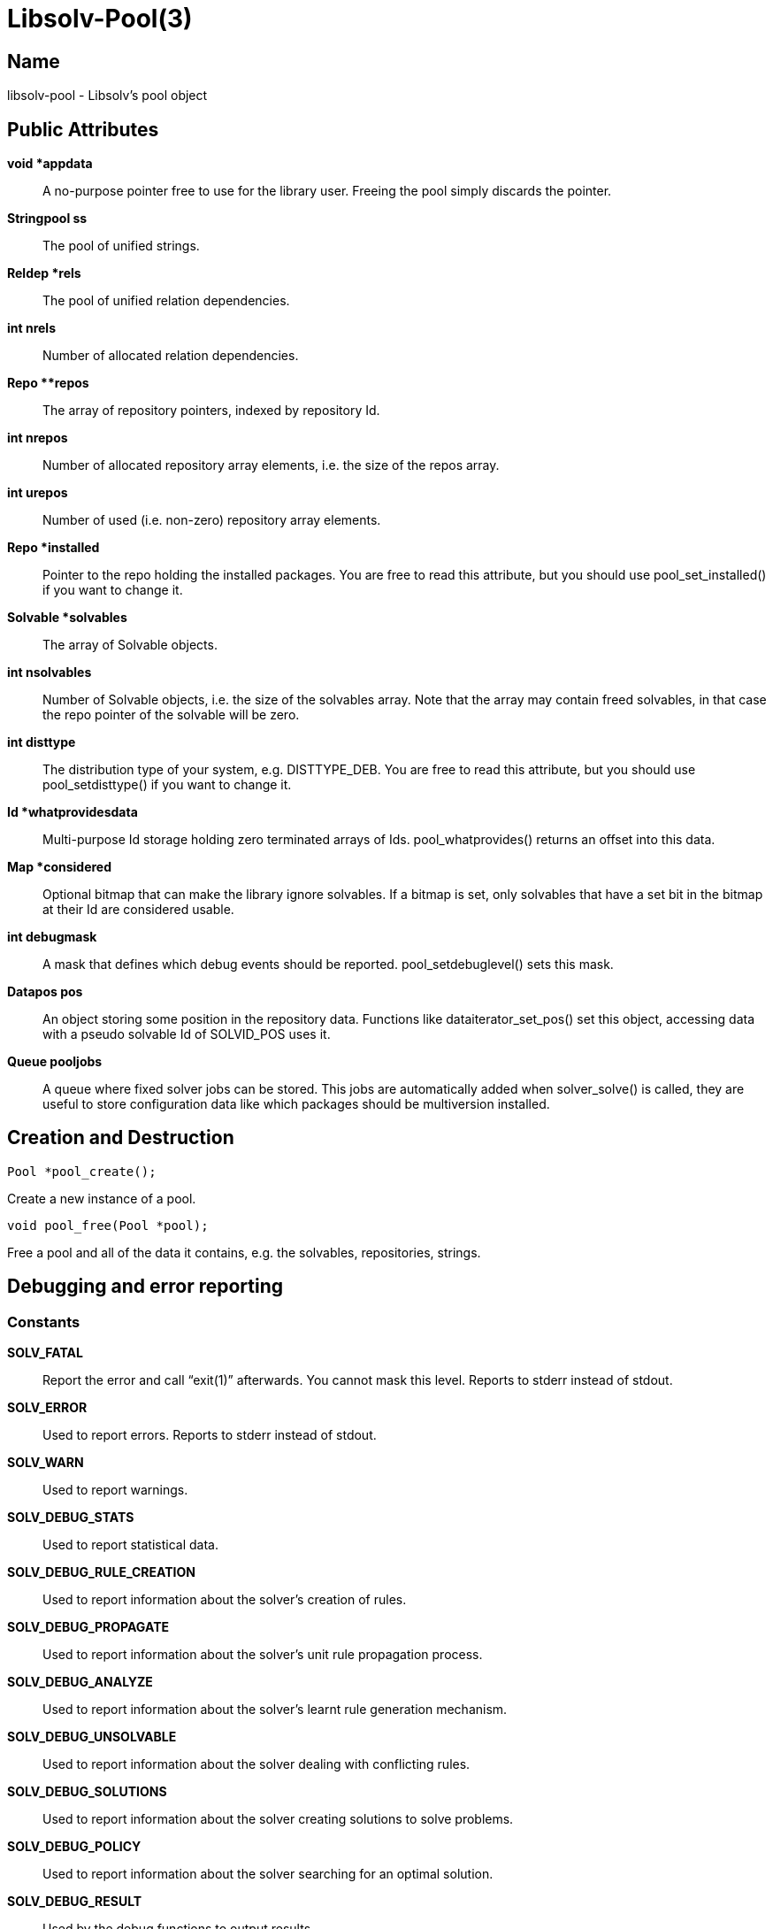 Libsolv-Pool(3)
===============
:man manual: LIBSOLV
:man source: libsolv


Name
----
libsolv-pool - Libsolv's pool object


Public Attributes
-----------------

*void *appdata*::
A no-purpose pointer free to use for the library user. Freeing the pool
simply discards the pointer.

*Stringpool ss*::
The pool of unified strings.

*Reldep *rels*::
The pool of unified relation dependencies.

*int nrels*::
Number of allocated relation dependencies.

*Repo **repos*::
The array of repository pointers, indexed by repository Id.

*int nrepos*::
Number of allocated repository array elements, i.e. the size
of the repos array.

*int urepos*::
Number of used (i.e. non-zero) repository array elements.

*Repo *installed*::
Pointer to the repo holding the installed packages. You are free to read
this attribute, but you should use pool_set_installed() if you want to
change it.

*Solvable *solvables*::
The array of Solvable objects.

*int nsolvables*::
Number of Solvable objects, i.e. the size of the solvables array. Note
that the array may contain freed solvables, in that case the repo pointer
of the solvable will be zero.

*int disttype*::
The distribution type of your system, e.g. DISTTYPE_DEB. You are free to
read this attribute, but you should use pool_setdisttype() if you want to
change it.

*Id *whatprovidesdata*::
Multi-purpose Id storage holding zero terminated arrays of Ids.
pool_whatprovides() returns an offset into this data.

*Map *considered*::
Optional bitmap that can make the library ignore solvables. If a bitmap is
set, only solvables that have a set bit in the bitmap at their Id are
considered usable.

*int debugmask*::
A mask that defines which debug events should be reported.
pool_setdebuglevel() sets this mask.

*Datapos pos*::
An object storing some position in the repository data. Functions like
dataiterator_set_pos() set this object, accessing data with a pseudo
solvable Id of SOLVID_POS uses it.

*Queue pooljobs*::
A queue where fixed solver jobs can be stored. This jobs are automatically
added when solver_solve() is called, they are useful to store configuration
data like which packages should be multiversion installed.

Creation and Destruction
------------------------

	Pool *pool_create();

Create a new instance of a pool.

	void pool_free(Pool *pool);

Free a pool and all of the data it contains, e.g. the solvables, 
repositories, strings.


Debugging and error reporting
-----------------------------

=== Constants ===

*SOLV_FATAL*::
Report the error and call ``exit(1)'' afterwards. You cannot mask this
level. Reports to stderr instead of stdout.

*SOLV_ERROR*::
Used to report errors. Reports to stderr instead of stdout.

*SOLV_WARN*::
Used to report warnings.

*SOLV_DEBUG_STATS*::
Used to report statistical data.

*SOLV_DEBUG_RULE_CREATION*::
Used to report information about the solver's creation of rules.

*SOLV_DEBUG_PROPAGATE*::
Used to report information about the solver's unit rule propagation
process.

*SOLV_DEBUG_ANALYZE*::
Used to report information about the solver's learnt rule generation
mechanism.

*SOLV_DEBUG_UNSOLVABLE*::
Used to report information about the solver dealing with conflicting
rules.

*SOLV_DEBUG_SOLUTIONS*::
Used to report information about the solver creating solutions to solve
problems.

*SOLV_DEBUG_POLICY*::
Used to report information about the solver searching for an optimal
solution.

*SOLV_DEBUG_RESULT*::
Used by the debug functions to output results.

*SOLV_DEBUG_JOB*::
Used to report information about the job rule generation process.

*SOLV_DEBUG_SOLVER*::
Used to report information about what the solver is currently
doing.

*SOLV_DEBUG_TRANSACTION*::
Used to report information about the transaction generation and
ordering process.

*SOLV_DEBUG_TO_STDERR*::
Write debug messages to stderr instead of stdout.

=== Functions ===

	void pool_debug(Pool *pool, int type, const char *format, ...);

Report a message of the type _type_. You can filter debug messages by
setting a debug mask.

	void pool_setdebuglevel(Pool *pool, int level);

Set a predefined debug mask. A higher level generally means more bits in
the mask are set, thus more messages are printed.

	void pool_setdebugmask(Pool *pool, int mask);

Set the debug mask to filter debug messages.

	int pool_error(Pool *pool, int ret, const char *format, ...);

Set the pool's error string. The _ret_ value is simply used as a
return value of the function so that you can write code like
+return pool_error(...);+. If the debug mask contains the *SOLV_ERROR*
bit, pool_debug() is also called with the message and type *SOLV_ERROR*.

	extern char *pool_errstr(Pool *pool);

Return the current error string stored in the pool. Like with the libc's
errno value, the string is only meaningful after a function returned an
error.

	void pool_setdebugcallback(Pool *pool, void (*debugcallback)(Pool *, void *data, int type, const char *str), void *debugcallbackdata);

Set a custom debug callback function. Instead of writing to stdout or
stderr, the callback function will be called.


Pool configuration
------------------

=== Constants ===

*DISTTYPE_RPM*::
Used for systems which use rpm as low level package manager.

*DISTTYPE_DEB*::
Used for systems which use dpkg as low level package manager.

*DISTTYPE_ARCH*::
Used for systems which use the arch linux package manager.

*DISTTYPE_HAIKU*::
Used for systems which use haiku packages.

*POOL_FLAG_PROMOTEEPOCH*::
Promote the epoch of the providing dependency to the requesting
dependency if it does not contain an epoch. Used at some time
in old rpm versions, modern systems should never need this.

*POOL_FLAG_FORBIDSELFCONFLICTS*::
Disallow the installation of packages that conflict with themselves.
Debian always allows self-conflicting packages, rpm used to forbid
them but switched to also allowing them recently.

*POOL_FLAG_OBSOLETEUSESPROVIDES*::
Make obsolete type dependency match against provides instead of
just the name and version of packages. Very old versions of rpm
used the name/version, then it got switched to provides and later
switched back again to just name/version.

*POOL_FLAG_IMPLICITOBSOLETEUSESPROVIDES*::
An implicit obsoletes is the internal mechanism to remove the
old package on an update. The default is to remove all packages
with the same name, rpm-5 switched to also removing packages
providing the same name.

*POOL_FLAG_OBSOLETEUSESCOLORS*::
Rpm's multilib implementation (used in RedHat and Fedora)
distinguishes between 32bit and 64bit packages (the terminology
is that they have a different color). If obsoleteusescolors is
set, packages with different colors will not obsolete each other.

*POOL_FLAG_IMPLICITOBSOLETEUSESCOLORS*::
Same as POOL_FLAG_OBSOLETEUSESCOLORS, but used to find out if
packages of the same name can be installed in parallel. For
current Fedora systems, POOL_FLAG_OBSOLETEUSESCOLORS should be
false and POOL_FLAG_IMPLICITOBSOLETEUSESCOLORS should be true
(this is the default if FEDORA is defined when libsolv is
compiled).

*POOL_FLAG_NOINSTALLEDOBSOLETES*::
New versions of rpm consider the obsoletes of installed packages
when checking for dependency, thus you may not install a package
that is obsoleted by some other installed package, unless you
also erase the other package.

*POOL_FLAG_HAVEDISTEPOCH*::
Mandriva added a new field called distepoch that gets checked in
version comparison if the epoch/version/release of two packages
are the same.

*POOL_FLAG_NOOBSOLETESMULTIVERSION*::
If a package is installed in multiversionmode, rpm used to ignore
both the implicit obsoletes and the obsolete dependency of a
package. This was changed to ignoring just the implicit obsoletes,
thus you may install multiple versions of the same name, but
obsoleted packages still get removed.

*POOL_FLAG_ADDFILEPROVIDESFILTERED*::
Make the addfileprovides method only add files from the standard
locations (i.e. the ``bin'' and ``etc'' directories). This is
useful if you have only few packages that use non-standard file
dependencies, but you still want the fast speed that addfileprovides()
generates.


=== Functions ===
	int pool_setdisttype(Pool *pool, int disttype);

Set the package type of your system. The disttype is used for example
to define package comparison semantics. Libsolv's default disttype
should match the package manager of your system, so you only need to
use this function if you want to use the library to solve packaging
problems for different systems. The Function returns the old
disttype on success, and -1 if the new disttype is not supported.
Note that any pool_setarch and pool_setarchpolicy calls need to
come after the pool_setdisttype call, as they make use of the
noarch/any/all architecture id.

	int pool_set_flag(Pool *pool, int flag, int value);

Set a flag to a new value. Returns the old value of the flag.

	int pool_get_flag(Pool *pool, int flag);

Get the value of a pool flag. See the constants section about the meaning
of the flags.

	void pool_set_rootdir(Pool *pool, const char *rootdir);

Set a specific root directory. Some library functions support a flag that
tells the function to prepend the rootdir to file and directory names.

	const char *pool_get_rootdir(Pool *pool);

Return the current value of the root directory.

	char *pool_prepend_rootdir(Pool *pool, const char *dir);

Prepend the root directory to the _dir_ argument string. The returned
string has been newly allocated and needs to be freed after use.

	char *pool_prepend_rootdir_tmp(Pool *pool, const char *dir);

Same as pool_prepend_rootdir, but uses the pool's temporary space for
allocation.

	void pool_set_installed(Pool *pool, Repo *repo);

Set which repository should be treated as the ``installed'' repository,
i.e. the one that holds information about the installed packages.

	void pool_set_languages(Pool *pool, const char **languages, int nlanguages);

Set the language of your system. The library provides lookup functions that
return localized strings, for example for package descriptions. You can
set an array of languages to provide a fallback mechanism if one language
is not available.

	void pool_setarch(Pool *pool, const char *arch);

Set the architecture of your system. The architecture is used to determine
which packages are installable and which packages cannot be installed.
The _arch_ argument is normally the ``machine'' value of the ``uname''
system call.

	void pool_setarchpolicy(Pool *, const char *);

Set the architecture policy for your system. This is the general version
of pool_setarch (in fact pool_setarch calls pool_setarchpolicy internally).
See the section about architecture policies for more information.

	void pool_addvendorclass(Pool *pool, const char **vendorclass);

Add a new vendor equivalence class to the system. A vendor equivalence class
defines if an installed package of one vendor can be replaced by a package
coming from a different vendor. The _vendorclass_ argument must be a
NULL terminated array of strings. See the section about vendor policies for
more information.

	void pool_setvendorclasses(Pool *pool, const char **vendorclasses);

Set all allowed vendor equivalences. The vendorclasses argument must be an
NULL terminated array consisting of all allowed classes concatenated.
Each class itself must be NULL terminated, thus the last class ends with
two NULL elements, one to finish the class and one to finish the list
of classes.

	void pool_set_custom_vendorcheck(Pool *pool, int (*vendorcheck)(Pool *, Solvable *, Solvable *));

Define a custom vendor check mechanism. You can use this if libsolv's
internal vendor equivalence class mechanism does not match your needs.

	void pool_setloadcallback(Pool *pool, int (*cb)(Pool *, Repodata *, void *), void *loadcbdata);

Define a callback function that gets called when repository metadata needs
to be loaded on demand. See the section about on demand loading in the
libsolv-repodata manual.

	void pool_setnamespacecallback(Pool *pool, Id (*cb)(Pool *, void *, Id, Id), void *nscbdata);

Define a callback function to implement custom namespace support. See the
section about namespace dependencies.


Id pool management
------------------
=== Constants ===

*ID_EMPTY*::
The Id of the empty string, it is always Id 1.

*REL_LT*::
Represents a ``<'' relation.

*REL_EQ*::
Represents a ``='' relation.

*REL_GT*::
Represents a ``>'' relation. You can use combinations of REL_GT, REL_EQ,
and REL_LT or-ed together to create any relation you like.

*REL_AND*::
A boolean AND operation, the ``name'' and ``evr'' parts of the relation can
be two sub-dependencies. Packages must match both parts of the dependency.

*REL_OR*::
A boolean OR operation, the ``name'' and ``evr'' parts of the relation can
be two sub-dependencies. Packages can match any part of the dependency.

*REL_WITH*::
Like REL_AND, but packages must match both dependencies simultaneously. See
the section about boolean dependencies about more information.

*REL_NAMESPACE*::
A special namespace relation. See the section about namespace dependencies
for more information.

*REL_ARCH*::
An architecture filter dependency. The ``name'' part of the relation is a
sub-dependency, the ``evr'' part is the Id of an architecture that the
matching packages must have (note that this is an exact match ignoring
architecture policies).

*REL_FILECONFLICT*::
An internal file conflict dependency used to represent file conflicts. See
the pool_add_fileconflicts_deps() function.

*REL_COND*::
A conditional dependency, the ``name'' sub-dependency is only considered if
the ``evr'' sub-dependency is fulfilled. See the section about boolean
dependencies about more information.

*REL_COMPAT*::
A compat dependency used in Haiku to represent version ranges.  The
``name'' part is the actual version, the ``evr'' part is the backwards
compatibility version.

=== Functions ===
	Id pool_str2id(Pool *pool, const char *str, int create);

Add a string to the pool of unified strings, returning the Id of the string.
If _create_ is zero, new strings will not be added to the pool, instead
Id 0 is returned.

	Id pool_strn2id(Pool *pool, const char *str, unsigned int len, int create);

Same as pool_str2id, but only _len_ characters of the string are used. This
can be used to add substrings to the pool.

	Id pool_rel2id(Pool *pool, Id name, Id evr, int flags, int create);

Create a relational dependency from to other dependencies, _name_ and _evr_,
and a _flag_. See the *REL_* constants for the supported flags. As with
pool_str2id, _create_ defines if new dependencies will get added or Id zero
will be returned instead.

	Id pool_id2langid(Pool *pool, Id id, const char *lang, int create);

Attach a language suffix to a string Id. This function can be used to
create language keyname Ids from keynames, it is functional equivalent
to converting the _id_ argument to a string, adding a ``:'' character
and the _lang_ argument to the string and then converting the result back
into an Id.

	const char *pool_id2str(const Pool *pool, Id id);

Convert an Id back into a string. If the Id is a relational Id, the
``name'' part will be converted instead.

	const char *pool_id2rel(const Pool *pool, Id id);

Return the relation string of a relational Id. Returns an empty string if
the passed Id is not a relation.

	const char *pool_id2evr(const Pool *pool, Id id);

Return the ``evr'' part of a relational Id as string. Returns an empty
string if the passed Id is not a relation.

	const char *pool_dep2str(Pool *pool, Id id);

Convert an Id back into a string. If the passed Id belongs to a relation,
a string representing the relation is returned. Note that in that case
the string is allocated on the pool's temporary space.

	void pool_freeidhashes(Pool *pool);

Free the hashes used to unify strings and relations. You can use this
function to save memory if you know that you will no longer create new
strings and relations.


Solvable functions
------------------

	Solvable *pool_id2solvable(const Pool *pool, Id p);

Convert a solvable Id into a pointer to the solvable data. Note that the
pointer may become invalid if new solvables are created or old solvables
deleted, because the array storing all solvables may get reallocated.

	const char *pool_solvid2str(Pool *pool, Id p);

Return a string representing the solvable with the Id _p_. The string will
be some canonical representation of the solvable, usually a combination of
the name, the version, and the architecture.

	const char *pool_solvable2str(Pool *pool, Solvable *s);

Same as pool_solvid2str, but instead of the Id, a pointer to the solvable
is passed.


Dependency matching
-------------------

=== Constants ===
*EVRCMP_COMPARE*::
Compare all parts of the version, treat missing parts as empty strings.

*EVRCMP_MATCH_RELEASE*::
A special mode for rpm version string matching. If a version misses a
release part, it matches all releases. In that case the special values
``-2'' and ``2'' are returned, depending on which of the two versions
did not have a release part.

*EVRCMP_MATCH*::
A generic match, missing parts always match.

*EVRCMP_COMPARE_EVONLY*::
Only compare the epoch and the version parts, ignore the release part.

=== Functions ===
	int pool_evrcmp(const Pool *pool, Id evr1id, Id evr2id, int mode);

Compare two version Ids, return -1 if the first version is less than the
second version, 0 if they are identical, and 1 if the first version is
bigger than the second one.

	int pool_evrcmp_str(const Pool *pool, const char *evr1, const char *evr2, int mode);

Same as pool_evrcmp(), but uses strings instead of Ids.

	int pool_evrmatch(const Pool *pool, Id evrid, const char *epoch, const char *version, const char *release);

Match a version Id against an epoch, a version and a release string. Passing
NULL means that the part should match everything.

	int pool_match_dep(Pool *pool, Id d1, Id d2);

Returns ``1'' if the dependency _d1_ (the provider) is matched by the
dependency _d2_, otherwise ``0'' is returned. For two dependencies to
match, both the ``name'' parts must match and the version range described
by the ``evr'' parts must overlap.

	int pool_match_nevr(Pool *pool, Solvable *s, Id d);

Like pool_match_dep, but the provider is the "self-provides" dependency
of the Solvable _s_, i.e. the dependency ``s->name = s->evr''.


Whatprovides Index
------------------
	void pool_createwhatprovides(Pool *pool);

Create an index that maps dependency Ids to sets of packages that provide the
dependency.

	void pool_freewhatprovides(Pool *pool);

Free the whatprovides index to save memory.

	Id pool_whatprovides(Pool *pool, Id d);

Return an offset into the Pool's whatprovidesdata array. The solvables with
the Ids stored starting at that offset provide the dependency _d_. The
solvable list is zero terminated.

	Id *pool_whatprovides_ptr(Pool *pool, Id d);

Instead of returning the offset, return the pointer to the Ids stored at
that offset. Note that this pointer has a very limit validity time, as any
call that adds new values to the whatprovidesdata area may reallocate the
array.

	Id pool_queuetowhatprovides(Pool *pool, Queue *q);

Add the contents of the Queue _q_ to the end of the whatprovidesdata array,
returning the offset into the array.

	void pool_addfileprovides(Pool *pool);

Some package managers like rpm allow dependencies on files contained in
other packages. To allow libsolv to deal with those dependencies in an
efficient way, you need to call the addfileprovides method after creating
and reading all repositories. This method will scan all dependency for file
names and then scan all packages for matching files. If a filename has been
matched, it will be added to the provides list of the corresponding
package.

	void pool_addfileprovides_queue(Pool *pool, Queue *idq, Queue *idqinst);

Same as pool_addfileprovides, but the added Ids are returned in two Queues,
_idq_ for all repositories except the one containing the ``installed''
packages, _idqinst_ for the latter one. This information can be stored in
the meta section of the repositories to speed up the next time the
repository is loaded and addfileprovides is called

	void pool_flush_namespaceproviders(Pool *pool, Id ns, Id evr);

Clear the cache of the providers for namespace dependencies matching
namespace _ns_. If the _evr_ argument is non-zero, the namespace dependency
for exactly that dependency is cleared, otherwise all matching namespace
dependencies are cleared. See the section about Namespace dependencies
for further information.

	void pool_add_fileconflicts_deps(Pool *pool, Queue *conflicts);

Some package managers like rpm report conflicts when a package installation
overwrites a file of another installed package with different content. As
file content information is not stored in the repository metadata, those
conflicts can only be detected after the packages are downloaded. Libsolv
provides a function to check for such conflicts, pool_findfileconflicts().
If conflicts are found, they can be added as special *REL_FILECONFLICT*
provides dependencies, so that the solver will know about the conflict when
it is re-run.


Utility functions
-----------------
	char *pool_alloctmpspace(Pool *pool, int len);

Allocate space on the pool's temporary space area. This space has a limited
lifetime, it will be automatically freed after a fixed amount (currently
16) of other pool_alloctmpspace() calls are done.

	void pool_freetmpspace(Pool *pool, const char *space);

Give the space allocated with pool_alloctmpspace back to the system. You
do not have to use this function, as the space is automatically reclaimed,
but it can be useful to extend the lifetime of other pointers to the pool's
temporary space area.

	const char *pool_bin2hex(Pool *pool, const unsigned char *buf, int len);

Convert some binary data to hexadecimal, returning a string allocated in
the pool's temporary space area.

	char *pool_tmpjoin(Pool *pool, const char *str1, const char *str2, const char *str3);

Join three strings and return the result in the pool's temporary space
area. You can use NULL arguments if you just want to join less strings.

	char *pool_tmpappend(Pool *pool, const char *str1, const char *str2, const char *str3);

Like pool_tmpjoin(), but if the first argument is the last allocated space
in the pool's temporary space area, it will be replaced with the result of
the join and no new temporary space slot will be used.  Thus you can join
more than three strings by a combination of one pool_tmpjoin() and multiple
pool_tmpappend() calls. Note that the _str1_ pointer is no longer usable
after the call.


Data lookup
-----------
=== Constants ===

*SOLVID_POS*::
Use the data position stored in the pool for the lookup instead of looking
up the data of a solvable.

*SOLVID_META*::
Use the data stored in the meta section of a repository (or repodata
area) instead of looking up the data of a solvable. This constant does
not work for the pool's lookup functions, use it for the repo's or
repodata's lookup functions instead. It's just listed for completeness.

=== Functions ===
	const char *pool_lookup_str(Pool *pool, Id solvid, Id keyname);

Return the  string value stored under the attribute _keyname_ in solvable
_solvid_.

	unsigned long long pool_lookup_num(Pool *pool, Id solvid, Id keyname, unsigned long long notfound);

Return the 64bit unsigned number stored under the attribute _keyname_ in
solvable _solvid_. If no such number is found, the value of the _notfound_
argument is returned instead.

	Id pool_lookup_id(Pool *pool, Id solvid, Id keyname);

Return the Id stored under the attribute _keyname_ in solvable _solvid_.

	int pool_lookup_idarray(Pool *pool, Id solvid, Id keyname, Queue *q);

Fill the queue _q_ with the content of the Id array stored under the
attribute _keyname_ in solvable _solvid_. Returns ``1'' if an array was
found, otherwise the queue will be empty and ``0'' will be returned.

	int pool_lookup_void(Pool *pool, Id solvid, Id keyname);

Returns ``1'' if a void value is stored under the attribute _keyname_ in
solvable _solvid_, otherwise ``0''.

	const char *pool_lookup_checksum(Pool *pool, Id solvid, Id keyname, Id *typep);

Return the checksum that is stored under the attribute _keyname_ in
solvable _solvid_.  The type of the checksum will be returned over the
_typep_ pointer. If no such checksum is found, NULL will be returned and
the type will be set to zero. Note that the result is stored in the Pool's
temporary space area.

	const unsigned char *pool_lookup_bin_checksum(Pool *pool, Id solvid, Id keyname, Id *typep);

Return the checksum that is stored under the attribute _keyname_ in
solvable _solvid_.  Returns the checksum as binary data, you can use the
returned type to calculate the length of the checksum. No temporary space
area is needed.

	const char *pool_lookup_deltalocation(Pool *pool, Id solvid, unsigned int *medianrp);

This is a utility lookup function to return the delta location for a delta
rpm.  As solvables cannot store deltas, you have to use SOLVID_POS as
argument and set the Pool's datapos pointer to point to valid delta rpm
data.

	void pool_search(Pool *pool, Id solvid, Id keyname, const char *match, int flags, int (*callback)(void *cbdata, Solvable *s, Repodata *data, Repokey *key, KeyValue *kv), void *cbdata);

Perform a search on all data stored in the pool. You can limit the search
area by using the _solvid_ and _keyname_ arguments. The values can be
optionally matched against the _match_ argument, use NULL if you do not
want this matching. See the Dataiterator manpage about the possible matches
modes and the _flags_ argument. For all (matching) values, the callback
function is called with the _cbdata_ callback argument and the data
describing the value.


Job and Selection functions
---------------------------
A Job consists of two Ids, _how_ and _what_. The _how_ part describes the
action, the job flags, and the selection method while the _what_ part is
in input for the selection. A Selection is a queue consisting of multiple
jobs (thus the number of elements in the queue must be a multiple of two).
See the Solver manpage for more information about jobs.

	const char *pool_job2str(Pool *pool, Id how, Id what, Id flagmask);

Convert a job into a string. Useful for debugging purposes. The _flagmask_
can be used to mask the flags of the job, use ``0'' if you do not want to
see such flags, ``-1'' to see all flags, or a combination of the flags
you want to see.

	void pool_job2solvables(Pool *pool, Queue *pkgs, Id how, Id what);

Return a list of solvables that the specified job selects.

	int pool_isemptyupdatejob(Pool *pool, Id how, Id what);

Return ``1'' if the job is an update job that does not work with any
installed package, i.e. the job is basically a no-op. You can use this
to turn no-op update jobs into install jobs (as done by package managers
like ``zypper'').

	const char *pool_selection2str(Pool *pool, Queue *selection, Id flagmask);

Convert a selection into a string. Useful for debugging purposes. See the
pool_job2str() function for the _flagmask_ argument.


Odds and Ends
-------------
	void pool_freeallrepos(Pool *pool, int reuseids);

Free all repos from the pool (including all solvables). If _reuseids_ is
true, all Ids of the solvables are free to be reused the next time
solvables are created.

	void pool_clear_pos(Pool *pool);
	
Clear the data position stored in the pool.


Architecture Policies
---------------------
An architecture policy defines a list of architectures that can be
installed on the system, and also the relationship between them (i.e. the
ordering). Architectures can be delimited with three different characters:

*\':'*::
No relationship between the architectures. A package of one architecture
can not be replaced with one of the other architecture.

*\'>'*::
The first architecture is better than the second one. An installed package
of the second architecture may be replaced with one from the first
architecture and vice versa. The solver will select the better architecture
if the versions are the same.

*\'='*::
The two architectures are freely exchangeable. Used to define aliases
for architectures.

An example would be \'+x86_64:i686=athlon>i586+'. This means that x86_64
packages can only be replaced by other x86_64 packages, i686 packages
can be replaced by i686 and i586 packages (but i686 packages will be
preferred) and athlon is another name for the i686 architecture.

You can turn off the architecture replacement checks with the Solver's
SOLVER_FLAG_ALLOW_ARCHCHANGE flag.

Vendor Policies
---------------
Different vendors often compile packages with different features, so
Libsolv only replace installed packages of one vendor with packages coming
from the same vendor. Also, while the version of a package is normally
defined by the upstream project, the release part of the version is
set by the vendor's package maintainer, so it's not meaningful to
do version comparisons for packages coming from different vendors.

Vendor in this case means the SOLVABLE_VENDOR string stored in each
solvable. Sometimes a vendor changes names, or multiple vendors form a
group that coordinate their package building, so libsolv offers a way
to define that a group of vendors are compatible. You do that be
defining vendor equivalence classes, packages from a vendor from
one class may be replaced with packages from all the other vendors
in the class.

There can be multiple equivalence classes, the set of allowed vendor
changes for an installed package is calculated by building the union
of all of the equivalence classes the vendor of the installed package
is part of.

You can turn off the architecture replacement checks with the Solver's
SOLVER_FLAG_ALLOW_VENDORCHANGE flag.


Boolean Dependencies
--------------------
Boolean Dependencies allow to build complex expressions from simple
dependencies. While rpm does not support boolean expressions in
dependencies and debian only allows an "OR" expression, libsolv
allows arbitrary complex expressions. The following basic types
are supported:

*REL_OR*::
The expression is true if either the first dependency or the second
one is true. This is useful for package dependencies like ``Requires'',
where you can specify that either one of the packages need to be
installed.

*REL_AND*::
The expression is true if both dependencies are true. The packages
fulfilling the dependencies may be different, i.e. 
``Supplements: perl AND python'' is true if both a package providing
perl and a package providing python are installed. The solver currently
only supports REL_AND in Supplements/Enhances dependencies, in other
types of dependencies it gets treated as REL_WITH.

*REL_WITH*::
The expression is true if both dependencies are true and are fulfilled by
the same package. Thus ``Supplements: perl AND python'' would only be true
if a package is installed that provides both dependencies (some kind
of multi-language interpreter).

*REL_COND*::
The expression is true if the first dependency is true or the second
dependency is false. Libsolv currently does not support this type of
dependency in the solver code.

Each sub-dependency of a boolean dependency can in turn be a boolean
dependency, so you can chain them to create complex dependencies.


Namespace Dependencies
----------------------
Namespace dependencies can be used to implement dependencies on
attributes external to libsolv. An example would be a dependency
on the language set by the user. This types of dependencies are
usually only used for ``Conflicts'' or ``Supplements'' dependencies,
as the underlying package manager does not know how to deal with
them.

If the library needs to evaluate a namespace dependency, it calls
the namespace callback function set in the pool. The callback
function can return a set of packages that ``provide'' the
dependency. If the dependency is provided by the system, the
returned set should consist of just the system solvable (Solvable
Id 1).

The returned set of packages must be returned as offset into
the whatprovidesdata array. You can use the pool_queuetowhatprovides
function to convert a queue into such an offset. To ease programming
the callback function, the return values ``0'' and ``1'' are not
interpreted as an offset. ``0'' means that no package is in the
return set, ``1'' means that just the system solvable is in the set.

The returned set is cached, so that for each namespace dependency
the callback is just called once. If you need to flush the cache (maybe
because the user has selected a different language), use the
pool_flush_namespaceproviders() function.


Author
------
Michael Schroeder <mls@suse.de>

